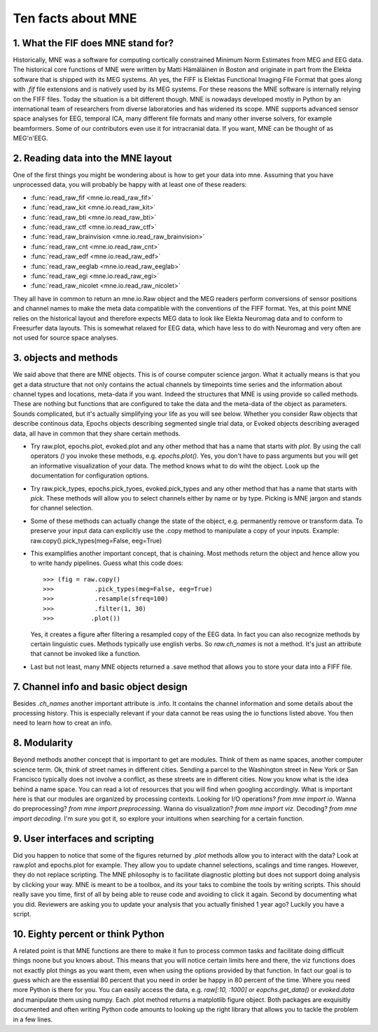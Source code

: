 Ten facts about MNE
====================


1. What the FIF does MNE stand for?
-----------------------------------
Historically, MNE was a software for computing cortically constrained
Minimum Norm Estimates from MEG and EEG data. The historical core
functions of MNE were written by Matti Hämäläinen in Boston and originate
in part from the Elekta software that is shipped with its MEG systems.
Ah yes, the FIFF is Elektas Functional Imaging File Format that goes
along with `.fif` file extensions and is natively used by its MEG systems.
For these reasons the MNE software is internally relying on the FIFF files.
Today the situation is a bit different though. MNE is nowadays developed
mostly in Python by an international team of researchers from diverse
laboratories and has widened its scope. MNE supports advanced sensor space
analyses for EEG, temporal ICA, many different file formats and many other
inverse solvers, for example beamformers. Some of our contributors even
use it for intracranial data. If you want, MNE can be thought of as MEG'n'EEG.

2. Reading data into the MNE layout
-----------------------------------
One of the first things you might be wondering about is how to get your
data into mne. Assuming that you have unprocessed data, you will probably
be happy with at least one of these readers:

* :func:`read_raw_fif <mne.io.read_raw_fif>`
* :func:`read_raw_kit <mne.io.read_raw_kit>`
* :func:`read_raw_bti <mne.io.read_raw_bti>`
* :func:`read_raw_ctf <mne.io.read_raw_ctf>`
* :func:`read_raw_brainvision <mne.io.read_raw_brainvision>`
* :func:`read_raw_cnt <mne.io.read_raw_cnt>`
* :func:`read_raw_edf <mne.io.read_raw_edf>`
* :func:`read_raw_eeglab <mne.io.read_raw_eeglab>`
* :func:`read_raw_egi <mne.io.read_raw_egi>`
* :func:`read_raw_nicolet <mne.io.read_raw_nicolet>`

They all have in common to return an mne.io.Raw object and the MEG
readers perform conversions of sensor positions and channel names
to make the meta data compatible with the conventions of the FIFF
format. Yes, at this point MNE relies on the historical layout and
therefore expects MEG data to look like Elekta Neuromag data and to
conform to Freesurfer data layouts. This is somewhat relaxed for EEG
data, which have less to do with Neuromag and very often are not
used for source space analyses.

3. objects and methods
----------------------
We said above that there are MNE objects. This is of course computer
science jargon. What it actually means is that you get a data structure
that not only contains the actual channels by timepoints time series
and the information about channel types and locations, meta-data if
you want. Indeed the structures that MNE is using provide so called
methods. These are nothing but functions that are configured to take
the data and the meta-data of the object as parameters. Sounds
complicated, but it's actually simplifying your life as you will see
below. Whether you consider Raw objects that describe continous data,
Epochs objects describing segmented single trial data, or Evoked objects
describing averaged data, all have in common that they share certain methods.

- Try raw.plot, epochs.plot, evoked.plot and any other method that has
  a name that starts with `plot`. By using the call operators `()`
  you invoke these methods, e.g. `epochs.plot()`.
  Yes, you don't have to pass arguments but you will get an informative
  visualization of your data. The method knows what to do wiht the object.
  Look up the documentation for configuration options.

- Try raw.pick_types, epochs.pick_tyoes, evoked.pick_types and any other
  method that has a name that starts with `pick`. These methods will
  allow you to select channels either by name or by type. Picking
  is MNE jargon and stands for channel selection.

- Some of these methods can actually change the state of the object,
  e.g. permanently remove or transform data. To preserve your input
  data can explicitly use the .copy method to manipulate a copy of
  your inputs. Example: raw.copy().pick_types(meg=False, eeg=True)

- This examplifies another important concept, that is chaining. Most
  methods return the object and hence allow you to write handy pipelines.
  Guess what this code does::

    >>> (fig = raw.copy()
    >>>           .pick_types(meg=False, eeg=True)
    >>>           .resample(sfreq=100)
    >>>           .filter(1, 30)
    >>>          .plot())

  Yes, it creates a figure after filtering a resampled copy of the EEG
  data. In fact you can also recognize methods by certain linguistic
  cues. Methods typically use english verbs. So `raw.ch_names` is
  not a method. It's just an attribute that cannot be invoked like
  a function.

- Last but not least, many MNE objects returned a .save method that
  allows you to store your data into a FIFF file.


7. Channel info and basic object design
---------------------------------------
Besides `.ch_names` another important attribute is .info. It contains
the channel information and some details about the processing history.
This is especially relevant if your data cannot be reas using the io
functions listed above. You then need to learn how to creat an info.

8. Modularity
-------------
Beyond methods another concept that is important to get are modules.
Think of them as name spaces, another computer science term.
Ok, think of street names in different cities. Sending a parcel to the
Washington street in New York or San Francisco typically
does not involve a conflict, as these streets are in different cities.
Now you know what is the idea behind a name space. You can
read a lot of resources that you will find when googling accordingly.
What is important here is that our modules are organized by
processing contexts. Looking for I/O operations? `from mne import io`.
Wanna do preprocessing? `from mne import preprocessing`.
Wanna do visualization? `from mne import viz`.
Decoding? `from mne import decoding`. I'm sure you got it,
so explore your intuitions when searching for a certain function.

9. User interfaces and scripting
--------------------------------
Did you happen to notice that some of the figures returned by `.plot`
methods allow you to interact with the data? Look at raw.plot and
epochs.plot for example. They allow you to update channel selections,
scalings and time ranges. However, they do not replace scripting.
The MNE philosophy is to facilitate diagnostic plotting but does
not support doing analysis by clicking your way. MNE is meant to be
a toolbox, and its your taks to combine the tools by writing scripts.
This should really save you time, first of all by being able to reuse
code and avoiding to click it again. Second by documenting what you
did. Reviewers are asking you to update your analysis that you actually
finished 1 year ago? Luckily you have a script.


10. Eighty percent or think Python
----------------------------------
A related point is that MNE functions are there to make it fun to
process common tasks and facilitate doing difficult things noone
but you knows about. This means that you will notice certain limits
here and there, the viz functions does not exactly plot things as
you want them, even when using the options provided by that function.
In fact our goal is to guess which are the essential 80 percent that
you need in order be happy in 80 percent of the time. Where you need
more Python is there for you. You can easily access the data, e.g.
`raw[:10, :1000]` or `eopchs.get_data()` or `evoked.data` and
manipulate them using numpy. Each .plot method returns a matplotlib
figure object. Both packages are exquisitly documented and often
writing Python code amounts to looking up the right library that
allows you to tackle the problem in a few lines.
